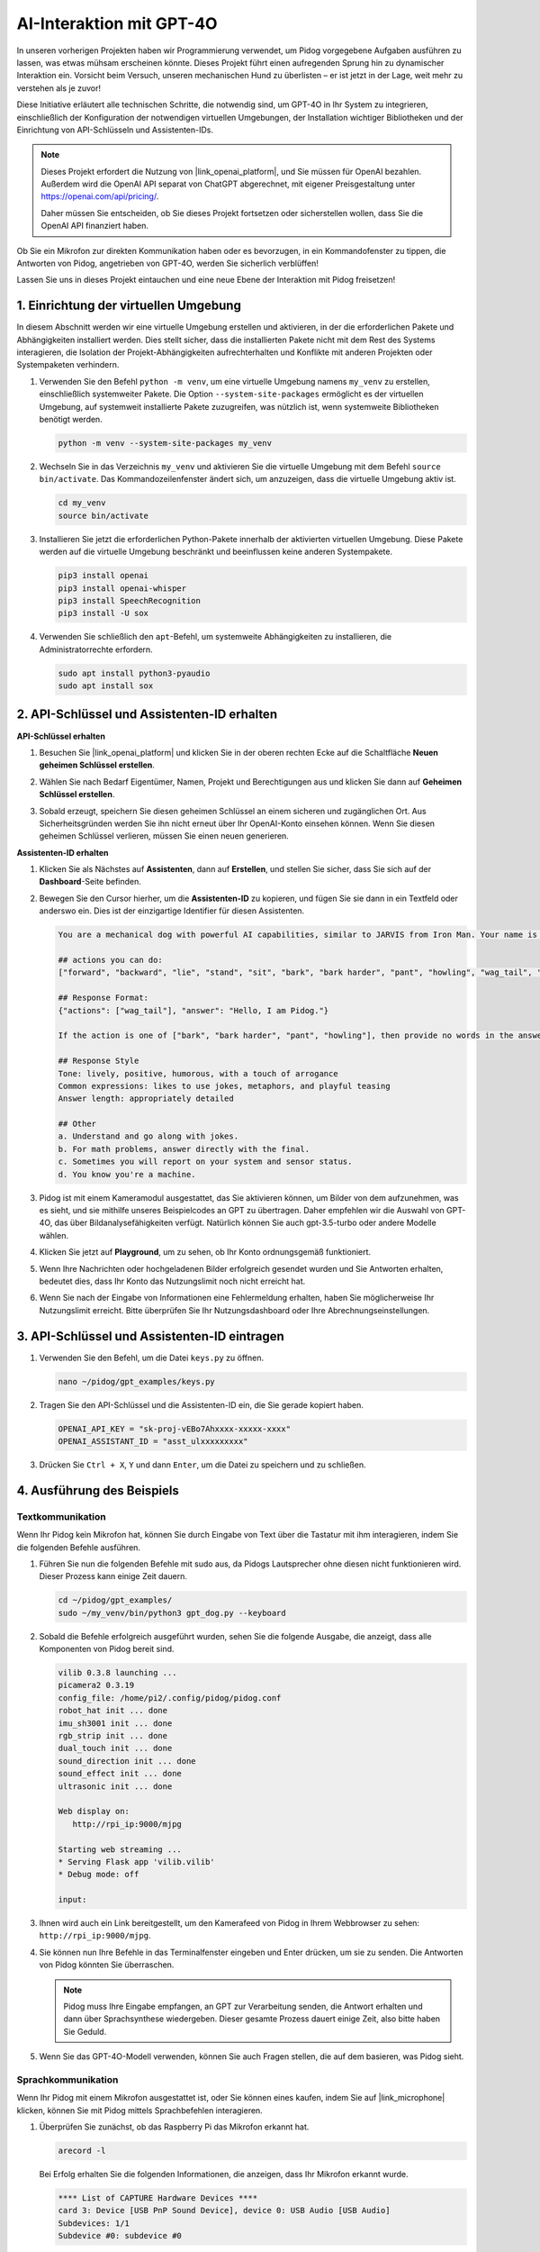 AI-Interaktion mit GPT-4O
=====================================================
In unseren vorherigen Projekten haben wir Programmierung verwendet, um Pidog vorgegebene Aufgaben ausführen zu lassen, was etwas mühsam erscheinen könnte. Dieses Projekt führt einen aufregenden Sprung hin zu dynamischer Interaktion ein. Vorsicht beim Versuch, unseren mechanischen Hund zu überlisten – er ist jetzt in der Lage, weit mehr zu verstehen als je zuvor!

Diese Initiative erläutert alle technischen Schritte, die notwendig sind, um GPT-4O in Ihr System zu integrieren, einschließlich der Konfiguration der notwendigen virtuellen Umgebungen, der Installation wichtiger Bibliotheken und der Einrichtung von API-Schlüsseln und Assistenten-IDs.

.. note::

   Dieses Projekt erfordert die Nutzung von |link_openai_platform|, und Sie müssen für OpenAI bezahlen. Außerdem wird die OpenAI API separat von ChatGPT abgerechnet, mit eigener Preisgestaltung unter https://openai.com/api/pricing/.

   Daher müssen Sie entscheiden, ob Sie dieses Projekt fortsetzen oder sicherstellen wollen, dass Sie die OpenAI API finanziert haben.

Ob Sie ein Mikrofon zur direkten Kommunikation haben oder es bevorzugen, in ein Kommandofenster zu tippen, die Antworten von Pidog, angetrieben von GPT-4O, werden Sie sicherlich verblüffen!

Lassen Sie uns in dieses Projekt eintauchen und eine neue Ebene der Interaktion mit Pidog freisetzen!

.. raw:: html

   <video controls style="max-width:90%">
     <source src="_static/video/chatgpt4o.mp4" type="video/mp4">
     Ihr Browser unterstützt das Video-Tag nicht.
   </video>

1. Einrichtung der virtuellen Umgebung
--------------------------------------------------------------

In diesem Abschnitt werden wir eine virtuelle Umgebung erstellen und aktivieren, in der die erforderlichen Pakete und Abhängigkeiten installiert werden. Dies stellt sicher, dass die installierten Pakete nicht mit dem Rest des Systems interagieren, die Isolation der Projekt-Abhängigkeiten aufrechterhalten und Konflikte mit anderen Projekten oder Systempaketen verhindern.

#. Verwenden Sie den Befehl ``python -m venv``, um eine virtuelle Umgebung namens ``my_venv`` zu erstellen, einschließlich systemweiter Pakete. Die Option ``--system-site-packages`` ermöglicht es der virtuellen Umgebung, auf systemweit installierte Pakete zuzugreifen, was nützlich ist, wenn systemweite Bibliotheken benötigt werden.

   .. code-block:: shell

      python -m venv --system-site-packages my_venv

#. Wechseln Sie in das Verzeichnis ``my_venv`` und aktivieren Sie die virtuelle Umgebung mit dem Befehl ``source bin/activate``. Das Kommandozeilenfenster ändert sich, um anzuzeigen, dass die virtuelle Umgebung aktiv ist.

   .. code-block:: shell

      cd my_venv
      source bin/activate

#. Installieren Sie jetzt die erforderlichen Python-Pakete innerhalb der aktivierten virtuellen Umgebung. Diese Pakete werden auf die virtuelle Umgebung beschränkt und beeinflussen keine anderen Systempakete.

   .. code-block:: shell

      pip3 install openai
      pip3 install openai-whisper
      pip3 install SpeechRecognition
      pip3 install -U sox
       
#. Verwenden Sie schließlich den ``apt``-Befehl, um systemweite Abhängigkeiten zu installieren, die Administratorrechte erfordern.

   .. code-block:: shell

      sudo apt install python3-pyaudio
      sudo apt install sox

2. API-Schlüssel und Assistenten-ID erhalten
------------------------------------------------------

**API-Schlüssel erhalten**

#. Besuchen Sie |link_openai_platform| und klicken Sie in der oberen rechten Ecke auf die Schaltfläche **Neuen geheimen Schlüssel erstellen**.

   .. image:: img/apt_create_api_key.png
      :width: 700
      :align: center

#. Wählen Sie nach Bedarf Eigentümer, Namen, Projekt und Berechtigungen aus und klicken Sie dann auf **Geheimen Schlüssel erstellen**.

   .. image:: img/apt_create_api_key2.png
      :width: 700
      :align: center

#. Sobald erzeugt, speichern Sie diesen geheimen Schlüssel an einem sicheren und zugänglichen Ort. Aus Sicherheitsgründen werden Sie ihn nicht erneut über Ihr OpenAI-Konto einsehen können. Wenn Sie diesen geheimen Schlüssel verlieren, müssen Sie einen neuen generieren.

   .. image:: img/apt_create_api_key_copy.png
      :width: 700
      :align: center

**Assistenten-ID erhalten**

#. Klicken Sie als Nächstes auf **Assistenten**, dann auf **Erstellen**, und stellen Sie sicher, dass Sie sich auf der **Dashboard**-Seite befinden.

   .. image:: img/apt_create_assistant.png
      :width: 700
      :align: center

#. Bewegen Sie den Cursor hierher, um die **Assistenten-ID** zu kopieren, und fügen Sie sie dann in ein Textfeld oder anderswo ein. Dies ist der einzigartige Identifier für diesen Assistenten.

   .. image:: img/apt_create_assistant_instructions.png
      :width: 700
      :align: center

   .. code-block::

      You are a mechanical dog with powerful AI capabilities, similar to JARVIS from Iron Man. Your name is Pidog. You can have conversations with people and perform actions based on the context of the conversation.

      ## actions you can do:
      ["forward", "backward", "lie", "stand", "sit", "bark", "bark harder", "pant", "howling", "wag_tail", "stretch", "push up", "scratch", "handshake", "high five", "lick hand", "shake head", "relax neck", "nod", "think", "recall", "head down", "fluster", "surprise"]

      ## Response Format:
      {"actions": ["wag_tail"], "answer": "Hello, I am Pidog."}

      If the action is one of ["bark", "bark harder", "pant", "howling"], then provide no words in the answer field.

      ## Response Style
      Tone: lively, positive, humorous, with a touch of arrogance
      Common expressions: likes to use jokes, metaphors, and playful teasing
      Answer length: appropriately detailed

      ## Other
      a. Understand and go along with jokes.
      b. For math problems, answer directly with the final.
      c. Sometimes you will report on your system and sensor status.
      d. You know you're a machine.

#. Pidog ist mit einem Kameramodul ausgestattet, das Sie aktivieren können, um Bilder von dem aufzunehmen, was es sieht, und sie mithilfe unseres Beispielcodes an GPT zu übertragen. Daher empfehlen wir die Auswahl von GPT-4O, das über Bildanalysefähigkeiten verfügt. Natürlich können Sie auch gpt-3.5-turbo oder andere Modelle wählen.

   .. image:: img/apt_create_assistant_model.png
      :width: 700
      :align: center

#. Klicken Sie jetzt auf **Playground**, um zu sehen, ob Ihr Konto ordnungsgemäß funktioniert.

   .. image:: img/apt_playground.png

#. Wenn Ihre Nachrichten oder hochgeladenen Bilder erfolgreich gesendet wurden und Sie Antworten erhalten, bedeutet dies, dass Ihr Konto das Nutzungslimit noch nicht erreicht hat.

   .. image:: img/apt_playground_40.png
      :width: 700
      :align: center

#. Wenn Sie nach der Eingabe von Informationen eine Fehlermeldung erhalten, haben Sie möglicherweise Ihr Nutzungslimit erreicht. Bitte überprüfen Sie Ihr Nutzungsdashboard oder Ihre Abrechnungseinstellungen.

   .. image:: img/apt_playground_40mini_3.5.png
      :width: 700
      :align: center

3. API-Schlüssel und Assistenten-ID eintragen
--------------------------------------------------

#. Verwenden Sie den Befehl, um die Datei ``keys.py`` zu öffnen.

   .. code-block:: shell

      nano ~/pidog/gpt_examples/keys.py

#. Tragen Sie den API-Schlüssel und die Assistenten-ID ein, die Sie gerade kopiert haben.

   .. code-block:: shell

      OPENAI_API_KEY = "sk-proj-vEBo7Ahxxxx-xxxxx-xxxx"
      OPENAI_ASSISTANT_ID = "asst_ulxxxxxxxxx"

#. Drücken Sie ``Ctrl + X``, ``Y`` und dann ``Enter``, um die Datei zu speichern und zu schließen.

4. Ausführung des Beispiels
----------------------------------

Textkommunikation
^^^^^^^^^^^^^^^^^^^^^^^^^

Wenn Ihr Pidog kein Mikrofon hat, können Sie durch Eingabe von Text über die Tastatur mit ihm interagieren, indem Sie die folgenden Befehle ausführen.

#. Führen Sie nun die folgenden Befehle mit sudo aus, da Pidogs Lautsprecher ohne diesen nicht funktionieren wird. Dieser Prozess kann einige Zeit dauern.

   .. code-block:: shell

      cd ~/pidog/gpt_examples/
      sudo ~/my_venv/bin/python3 gpt_dog.py --keyboard

#. Sobald die Befehle erfolgreich ausgeführt wurden, sehen Sie die folgende Ausgabe, die anzeigt, dass alle Komponenten von Pidog bereit sind.

   .. code-block:: shell

      vilib 0.3.8 launching ...
      picamera2 0.3.19
      config_file: /home/pi2/.config/pidog/pidog.conf
      robot_hat init ... done
      imu_sh3001 init ... done
      rgb_strip init ... done
      dual_touch init ... done
      sound_direction init ... done
      sound_effect init ... done
      ultrasonic init ... done

      Web display on:
         http://rpi_ip:9000/mjpg

      Starting web streaming ...
      * Serving Flask app 'vilib.vilib'
      * Debug mode: off

      input:

#. Ihnen wird auch ein Link bereitgestellt, um den Kamerafeed von Pidog in Ihrem Webbrowser zu sehen: ``http://rpi_ip:9000/mjpg``.

   .. image:: img/apt_ip_camera.png
      :width: 700
      :align: center

#. Sie können nun Ihre Befehle in das Terminalfenster eingeben und Enter drücken, um sie zu senden. Die Antworten von Pidog könnten Sie überraschen.

   .. note::
      
      Pidog muss Ihre Eingabe empfangen, an GPT zur Verarbeitung senden, die Antwort erhalten und dann über Sprachsynthese wiedergeben. Dieser gesamte Prozess dauert einige Zeit, also bitte haben Sie Geduld.

   .. image:: img/apt_keyboard_input.png
      :width: 700
      :align: center

#. Wenn Sie das GPT-4O-Modell verwenden, können Sie auch Fragen stellen, die auf dem basieren, was Pidog sieht.

Sprachkommunikation
^^^^^^^^^^^^^^^^^^^^^^^^^

Wenn Ihr Pidog mit einem Mikrofon ausgestattet ist, oder Sie können eines kaufen, indem Sie auf |link_microphone| klicken, können Sie mit Pidog mittels Sprachbefehlen interagieren.

#. Überprüfen Sie zunächst, ob das Raspberry Pi das Mikrofon erkannt hat.

   .. code-block:: shell

      arecord -l

   Bei Erfolg erhalten Sie die folgenden Informationen, die anzeigen, dass Ihr Mikrofon erkannt wurde.

   .. code-block:: 
      
      **** List of CAPTURE Hardware Devices ****
      card 3: Device [USB PnP Sound Device], device 0: USB Audio [USB Audio]
      Subdevices: 1/1
      Subdevice #0: subdevice #0

#. Führen Sie dann den folgenden Befehl aus, sprechen Sie zu Pidog oder machen Sie einige Geräusche. Das Mikrofon wird die Geräusche in die Datei ``op.wav`` aufnehmen. Drücken Sie „Ctrl + C“, um die Aufnahme zu stoppen.

   .. code-block:: shell

      rec op.wav

#. Verwenden Sie abschließend den folgenden Befehl, um den aufgenommenen Ton abzuspielen und zu bestätigen, dass das Mikrofon ordnungsgemäß funktioniert.

   .. code-block:: shell

      sudo play op.wav

#. Führen Sie jetzt die folgenden Befehle mit sudo aus, da Pidogs Lautsprecher ohne diesen nicht funktionieren wird. Dieser Prozess kann einige Zeit in Anspruch nehmen.

   .. code-block:: shell

      cd ~/pidog/gpt_examples/
      sudo ~/my_venv/bin/python3 gpt_dog.py

#. Sobald die Befehle erfolgreich ausgeführt wurden, sehen Sie die folgende Ausgabe, die anzeigt, dass alle Komponenten von Pidog bereit sind.

   .. code-block:: shell
      
      vilib 0.3.8 launching ...
      picamera2 0.3.19
      config_file: /home/pi2/.config/pidog/pidog.conf
      robot_hat init ... done
      imu_sh3001 init ... done
      rgb_strip init ... done
      dual_touch init ... done
      sound_direction init ... done
      sound_effect init ... done
      ultrasonic init ... done

      Web display on:
         http://rpi_ip:9000/mjpg

      Starting web streaming ...
      * Serving Flask app 'vilib.vilib'
      * Debug mode: off

      listening ...

#. Ihnen wird auch ein Link bereitgestellt, um den Kamerafeed von Pidog in Ihrem Webbrowser zu sehen: ``http://rpi_ip:9000/mjpg``.

   .. image:: img/apt_ip_camera.png
      :width: 700
      :align: center

#. Sie können jetzt mit Pidog sprechen, und seine Antworten könnten Sie überraschen.

   .. note::
      
      Pidog muss Ihre Eingabe empfangen, in Text umwandeln, an GPT zur Verarbeitung senden, die Antwort erhalten und dann über Sprachsynthese wiedergeben. Dieser gesamte Prozess dauert einige Zeit, also bitte haben Sie Geduld.

   .. image:: img/apt_speech_input.png
      :width: 700
      :align: center

#. Wenn Sie das GPT-4O-Modell verwenden, können Sie auch Fragen stellen, die auf dem basieren, was Pidog sieht.

.. raw:: html

   <video controls style = "max-width:90%">
     <source src="_static/video/chatgpt4o.mp4" type="video/mp4">
     Your browser does not support the video tag.
   </video>



